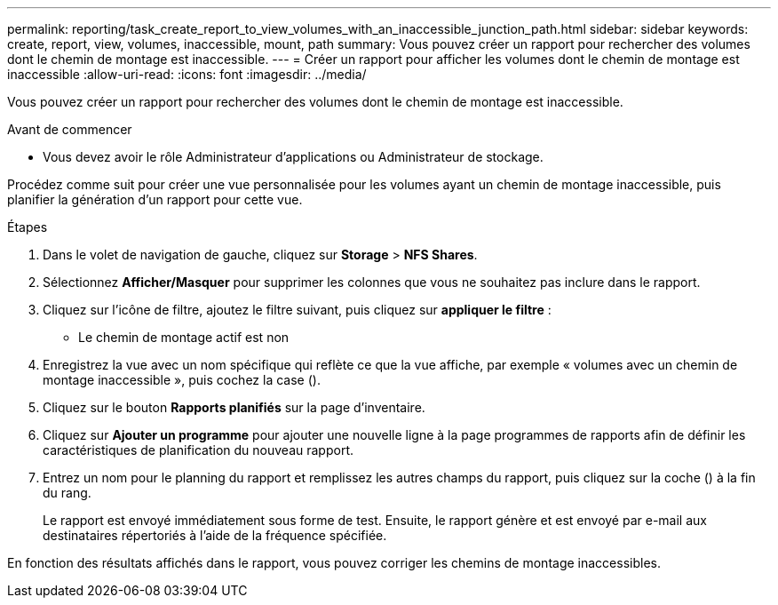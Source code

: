---
permalink: reporting/task_create_report_to_view_volumes_with_an_inaccessible_junction_path.html 
sidebar: sidebar 
keywords: create, report, view, volumes, inaccessible, mount, path 
summary: Vous pouvez créer un rapport pour rechercher des volumes dont le chemin de montage est inaccessible. 
---
= Créer un rapport pour afficher les volumes dont le chemin de montage est inaccessible
:allow-uri-read: 
:icons: font
:imagesdir: ../media/


[role="lead"]
Vous pouvez créer un rapport pour rechercher des volumes dont le chemin de montage est inaccessible.

.Avant de commencer
* Vous devez avoir le rôle Administrateur d'applications ou Administrateur de stockage.


Procédez comme suit pour créer une vue personnalisée pour les volumes ayant un chemin de montage inaccessible, puis planifier la génération d'un rapport pour cette vue.

.Étapes
. Dans le volet de navigation de gauche, cliquez sur *Storage* > *NFS Shares*.
. Sélectionnez *Afficher/Masquer* pour supprimer les colonnes que vous ne souhaitez pas inclure dans le rapport.
. Cliquez sur l'icône de filtre, ajoutez le filtre suivant, puis cliquez sur *appliquer le filtre* :
+
** Le chemin de montage actif est non


. Enregistrez la vue avec un nom spécifique qui reflète ce que la vue affiche, par exemple « volumes avec un chemin de montage inaccessible », puis cochez la case (image:../media/blue_check.gif[""]).
. Cliquez sur le bouton *Rapports planifiés* sur la page d'inventaire.
. Cliquez sur *Ajouter un programme* pour ajouter une nouvelle ligne à la page programmes de rapports afin de définir les caractéristiques de planification du nouveau rapport.
. Entrez un nom pour le planning du rapport et remplissez les autres champs du rapport, puis cliquez sur la coche (image:../media/blue_check.gif[""]) à la fin du rang.
+
Le rapport est envoyé immédiatement sous forme de test. Ensuite, le rapport génère et est envoyé par e-mail aux destinataires répertoriés à l'aide de la fréquence spécifiée.



En fonction des résultats affichés dans le rapport, vous pouvez corriger les chemins de montage inaccessibles.
